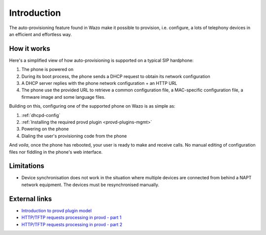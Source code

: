 .. _intro-provisioning:

************
Introduction
************

The auto-provisioning feature found in Wazo make it possible to provision, i.e.
configure, a lots of telephony devices in an efficient and effortless way.


How it works
============

Here's a simplified view of how auto-provisioning is supported on a typical SIP hardphone:

#. The phone is powered on
#. During its boot process, the phone sends a DHCP request to obtain its network configuration
#. A DHCP server replies with the phone network configuration + an HTTP URL
#. The phone use the provided URL to retrieve a common configuration file, a
   MAC-specific configuration file, a firmware image and some language files.

Building on this, configuring one of the supported phone on Wazo is as simple as:

#. :ref:`dhcpd-config`
#. :ref:`Installing the required provd plugin <provd-plugins-mgmt>`
#. Powering on the phone
#. Dialing the user's provisioning code from the phone

And *voila*, once the phone has rebooted, your user is ready to make and receive calls.
No manual editing of configuration files nor fiddling in the phone's web interface.


Limitations
===========

* Device synchronisation does not work in the situation where multiple devices are connected from
  behind a NAPT network equipment. The devices must be resynchronised manually.


External links
==============

* `Introduction to provd plugin model <http://blog.wazo.community/introduction-to-the-plugin-model-of-the-new-provisioning-server.html>`_
* `HTTP/TFTP requests processing in provd - part 1 <http://blog.wazo.community/httptftp-requests-processing-in-provd-part-1.html>`_
* `HTTP/TFTP requests processing in provd - part 2 <http://blog.wazo.community/httptftp-requests-processing-in-provd-part-2.html>`_
